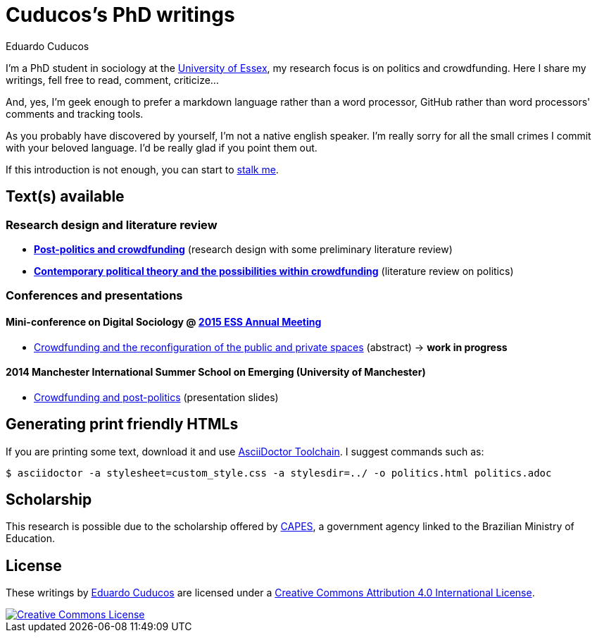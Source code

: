 = Cuducos's PhD writings 
Eduardo Cuducos
:homepage: http://cuducos.me

I'm a PhD student in sociology at the http://www.essex.ac.uk[University of Essex], my research focus is on politics and crowdfunding. Here I share my writings, fell free to read, comment, criticize…

And, yes, I'm geek enough to prefer a markdown language rather than a word processor, GitHub rather than word processors' comments and tracking tools.

As you probably have discovered by yourself, I’m not a native english speaker. I’m really sorry for all the small crimes I commit with your beloved language. I’d be really glad if you point them out.

If this introduction is not enough, you can start to http://cuducos.me[stalk me]. 

== Text(s) available

=== Research design and literature review

* link:literature-review/research-design.adoc[*Post-politics and crowdfunding*] (research design with some preliminary literature review)
* link:literature-review/politics.adoc[*Contemporary political theory and the possibilities within crowdfunding*] (literature review on politics)

=== Conferences and presentations

[%hardbreaks]
==== Mini-conference on Digital Sociology @ link:http://www.essnet.org/?page_id=47[2015 ESS Annual Meeting]

* link:conferences/ess2015/abstract.adoc[Crowdfunding and the reconfiguration of the public and private spaces] (abstract) -> *work in progress*

[%hardbreaks]
==== 2014 Manchester International Summer School on Emerging (University of Manchester)

* link:http://www.slideshare.net/cuducos/s24b-goncalves-20140610[Crowdfunding and post-politics] (presentation slides)

== Generating print friendly HTMLs

If you are printing some text, download it and use link:http://asciidoctor.org/docs/install-toolchain/[AsciiDoctor Toolchain]. I suggest commands such as:

 $ asciidoctor -a stylesheet=custom_style.css -a stylesdir=../ -o politics.html politics.adoc

== Scholarship

This research is possible due to the scholarship offered by link:http://capes.gov.br/[CAPES], a government agency linked to the Brazilian Ministry of Education.

== License

These writings by http://about.me/cuducos[Eduardo Cuducos] are licensed under a http://creativecommons.org/licenses/by/4.0/[Creative Commons Attribution 4.0 International License].

image::https://i.creativecommons.org/l/by/4.0/88x31.png[Creative Commons License, link="http://creativecommons.org/licenses/by/4"]
